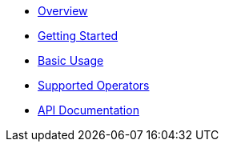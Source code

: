 * xref:01_overview.adoc[Overview]
* xref:02_getting_started.adoc[Getting Started]
* xref:03_basic_usage.adoc[Basic Usage]
//* xref:04_custom_models.adoc[Custom Data Models]
//* xref:05_vtl_basics.adoc[VTL Basics]
* xref:06_supported_operators.adoc[Supported Operators]
//* xref:07_cli.adoc[CLI]
* link:../../api[API Documentation]